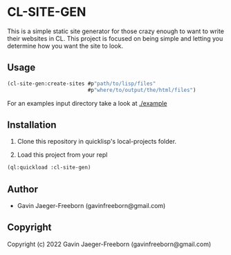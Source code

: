 * CL-SITE-GEN
This is a simple static site generator for those crazy enough to want
to write their websites in CL. This project is focused on being simple
and letting you determine how you want the site to look.

** Usage

#+begin_src lisp
  (cl-site-gen:create-sites #p"path/to/lisp/files"
                            #p"where/to/output/the/html/files")
#+end_src

For an examples input directory take a look at [[./example]]

** Installation
1. Clone this repository in quicklisp's local-projects folder.

2. Load this project from your repl

#+begin_src lisp
  (ql:quickload :cl-site-gen)
#+end_src

** Author

+ Gavin Jaeger-Freeborn (gavinfreeborn@gmail.com)

** Copyright

Copyright (c) 2022 Gavin Jaeger-Freeborn (gavinfreeborn@gmail.com)
